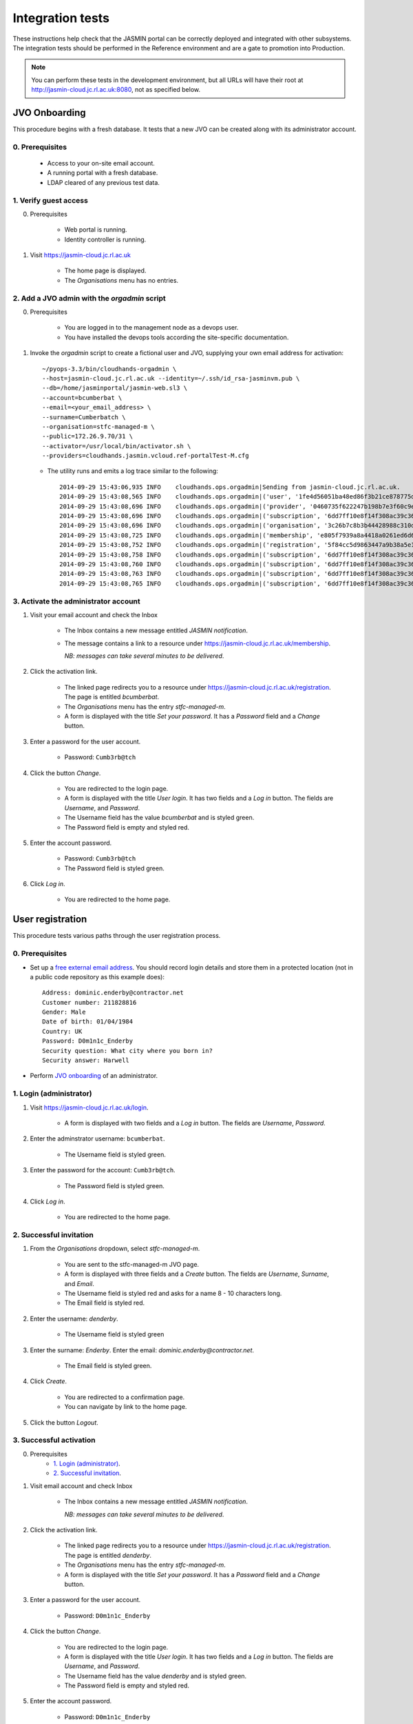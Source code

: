..  Titling
    ##++::==~~--''``

Integration tests
=================

These instructions help check that the JASMIN portal can be correctly deployed
and integrated with other subsystems. The integration tests should be
performed in the Reference environment and are a gate to promotion into
Production.

.. note::

   You can perform these tests in the development environment, but all URLs
   will have their root at http://jasmin-cloud.jc.rl.ac.uk:8080, not as
   specified below.

JVO Onboarding
~~~~~~~~~~~~~~

This procedure begins with a fresh database. It tests that a new JVO can be
created along with its administrator account.

0. Prerequisites
----------------

    * Access to your on-site email account.
    * A running portal with a fresh database.
    * LDAP cleared of any previous test data.

1. Verify guest access
----------------------

0. Prerequisites

    * Web portal is running.
    * Identity controller is running.

1. Visit https://jasmin-cloud.jc.rl.ac.uk

    * The home page is displayed.
    * The `Organisations` menu has no entries.

2. Add a JVO admin with the `orgadmin` script
---------------------------------------------

0. Prerequisites

    * You are logged in to the management node as a devops user.
    * You have installed the devops tools according the site-specific
      documentation.

1. Invoke the `orgadmin` script to create a fictional user and JVO, supplying your
   own email address for activation::

        ~/pyops-3.3/bin/cloudhands-orgadmin \
        --host=jasmin-cloud.jc.rl.ac.uk --identity=~/.ssh/id_rsa-jasminvm.pub \
        --db=/home/jasminportal/jasmin-web.sl3 \
        --account=bcumberbat \
        --email=<your_email_address> \
        --surname=Cumberbatch \
        --organisation=stfc-managed-m \
        --public=172.26.9.70/31 \
        --activator=/usr/local/bin/activator.sh \
        --providers=cloudhands.jasmin.vcloud.ref-portalTest-M.cfg

   * The utility runs and emits a log trace similar to the following::

        2014-09-29 15:43:06,935 INFO    cloudhands.ops.orgadmin|Sending from jasmin-cloud.jc.rl.ac.uk.
        2014-09-29 15:43:08,565 INFO    cloudhands.ops.orgadmin|('user', '1fe4d56051ba48ed86f3b21ce878775d', 'bcumberbat')
        2014-09-29 15:43:08,696 INFO    cloudhands.ops.orgadmin|('provider', '0460735f622247b198b7e3f60c9e9379', 'cloudhands.jasmin.vcloud.ref-portalTest-M.cfg')
        2014-09-29 15:43:08,696 INFO    cloudhands.ops.orgadmin|('subscription', '6dd7ff10e8f14f308ac39c367b82d51b')
        2014-09-29 15:43:08,696 INFO    cloudhands.ops.orgadmin|('organisation', '3c26b7c8b3b44428988c310d2de877da', 'stfc-managed-m')
        2014-09-29 15:43:08,725 INFO    cloudhands.ops.orgadmin|('membership', 'e805f7939a8a4418a0261ed6d6cb5fab', 'admin')
        2014-09-29 15:43:08,752 INFO    cloudhands.ops.orgadmin|('registration', '5f84cc5d9863447a9b38a5e16ab9b90e')
        2014-09-29 15:43:08,758 INFO    cloudhands.ops.orgadmin|('subscription', '6dd7ff10e8f14f308ac39c367b82d51b', 'maintenance', 'org.orgadmin', [])
        2014-09-29 15:43:08,760 INFO    cloudhands.ops.orgadmin|('subscription', '6dd7ff10e8f14f308ac39c367b82d51b', 'maintenance', 'org.orgadmin', [('ipaddress', '170.16.151.70')])
        2014-09-29 15:43:08,763 INFO    cloudhands.ops.orgadmin|('subscription', '6dd7ff10e8f14f308ac39c367b82d51b', 'maintenance', 'org.orgadmin', [('ipaddress', '170.16.151.71')])
        2014-09-29 15:43:08,765 INFO    cloudhands.ops.orgadmin|('subscription', '6dd7ff10e8f14f308ac39c367b82d51b', 'unchecked', 'org.orgadmin', [])

3. Activate the administrator account
-------------------------------------

1. Visit your email account and check the Inbox

    * The Inbox contains a new message entitled `JASMIN notification`.
    * The message contains a link to a resource under
      https://jasmin-cloud.jc.rl.ac.uk/membership.
       
      *NB: messages can take several minutes to be delivered*.

2. Click the activation link.

    * The linked page redirects you to a resource under
      https://jasmin-cloud.jc.rl.ac.uk/registration. The page is entitled
      `bcumberbat`.
    * The `Organisations` menu has the entry `stfc-managed-m`.
    * A form is displayed with the title `Set your password`.
      It has a `Password` field and a `Change` button.

3. Enter a password for the user account.

    * Password: ``Cumb3rb@tch``

4. Click the button `Change`.

    * You are redirected to the login page.
    * A form is displayed with the title `User login`.
      It has two fields and a `Log in` button.
      The fields are `Username`, and `Password`.
    * The Username field has the value `bcumberbat` and is styled green.
    * The Password field is empty and styled red.

5. Enter the account password.

    * Password: ``Cumb3rb@tch``
    * The Password field is styled green.

6. Click `Log in`.

    * You are redirected to the home page.

User registration
~~~~~~~~~~~~~~~~~

This procedure tests various paths through the user registration process.

0. Prerequisites
----------------

* Set up a `free external email address`_.
  You should record login details and store them in a protected location
  (not in a public code repository as this example does)::

    Address: dominic.enderby@contractor.net
    Customer number: 211828816
    Gender: Male
    Date of birth: 01/04/1984
    Country: UK
    Password: D0m1n1c_Enderby
    Security question: What city where you born in?
    Security answer: Harwell

* Perform `JVO onboarding`_ of an administrator.

1. Login (administrator)
------------------------

1. Visit https://jasmin-cloud.jc.rl.ac.uk/login.

    * A form is displayed with two fields and a `Log in` button.
      The fields are `Username`, `Password`.

2. Enter the adminstrator username: ``bcumberbat``.

    * The Username field is styled green.

3. Enter the password for the account: ``Cumb3rb@tch``.

    * The Password field is styled green.

4. Click `Log in`.

    * You are redirected to the home page.

2. Successful invitation
------------------------

1. From the `Organisations` dropdown, select `stfc-managed-m`.

    * You are sent to the stfc-managed-m JVO page.
    * A form is displayed with three fields and a `Create` button.
      The fields are `Username`, `Surname`, and `Email`.
    * The Username field is styled red and asks for a name 8 - 10 characters
      long.
    * The Email field is styled red.

2. Enter the username: `denderby`.

    * The Username field is styled green

3. Enter the surname: `Enderby`. Enter the email: `dominic.enderby@contractor.net`.

    * The Email field is styled green.

4. Click `Create`.

    * You are redirected to a confirmation page.
    * You can navigate by link to the home page.

5. Click the button `Logout`.

3. Successful activation
--------------------------

0. Prerequisites
    * `1. Login (administrator)`_.
    * `2. Successful invitation`_.

1. Visit email account and check Inbox

    * The Inbox contains a new message entitled `JASMIN notification`.
       
      *NB: messages can take several minutes to be delivered*.

    .. image:: _static/invitation_email-dev.png

2. Click the activation link.

    * The linked page redirects you to a resource under
      https://jasmin-cloud.jc.rl.ac.uk/registration. The page is entitled
      `denderby`.
    * The `Organisations` menu has the entry `stfc-managed-m`.
    * A form is displayed with the title `Set your password`.
      It has a `Password` field and a `Change` button.

3. Enter a password for the user account.

    * Password: ``D0m1n1c_Enderby``

4. Click the button `Change`.

    * You are redirected to the login page.
    * A form is displayed with the title `User login`.
      It has two fields and a `Log in` button.
      The fields are `Username`, and `Password`.
    * The Username field has the value `denderby` and is styled green.
    * The Password field is empty and styled red.

5. Enter the account password.

    * Password: ``D0m1n1c_Enderby``
    * The Password field is styled green.

6. Click `Log in`.

    * You are redirected to the home page.

4. Successful login
-------------------

0. Prerequisites
    * `1. Login (administrator)`_.
    * `2. Successful invitation`_.
    * `3. Successful activation`_.
    * You are logged out.

1. Visit https://jasmin-cloud.jc.rl.ac.uk/login.

    * A form is displayed with two fields and a `Log in` button.
      The fields are `Username`, `Password`.
    * The Username field is styled red and asks for a name 8 - 10 characters
      long.
    * The Password field is styled red and asks for a name 8 - 20 characters
      long.

        * at least one lowercase letter
        * at least one uppercase letter
        * at least one numeric digit
        * at least one special character
        * no whitespace.

2. Enter a valid username.

    * The Username field is styled green

3. Enter a valid password.

    * The Password field is styled green.

4. Click `Log in`.

    * You are redirected to the home page.

5. Unsuccessful login (password)
--------------------------------

0. Prerequisites
    * `1. Login (administrator)`_.
    * `2. Successful invitation`_.
    * `3. Successful activation`_.

1. Proceed with `4. Successful login`_, stopping before step 3.

2. Enter a false password which conforms to the password criteria.
   Example: ``N0t_MyPa55w0rd``.

    * The Password field is styled green.

3. Click `Log in`.
    * A yellow message appears: `Login failed. Please try again`.
    * The Username field is empty and styled red.
    * The Password field is empty and styled red.

6. LDAP entry created on first login
------------------------------------

0. Prerequisites
    * `1. Login (administrator)`_.
    * `2. Successful invitation`_.
    * `3. Successful activation`_.
    * `4. Successful login`_.

1. View LDAP record for `denderby`. Use the `ldapvi` program like this::

    ldapvi -Z -v -d -h ldap-ref.jc.rl.ac.uk -w <password> \
    --user "cn=jasminportal,ou=software,ou=People,o=hpc,dc=rl,dc=ac,dc=uk"

   Use the `G` key to navigate to the end of the file.

    * An LDAP record has been created as follows (numbers and password will
      vary)::

        cn=denderby,ou=jasmin2,ou=People,o=hpc,dc=rl,dc=ac,dc=uk
        mail: dominic.enderby@contractor.net
        objectClass: organizationalPerson
        objectClass: inetOrgPerson
        objectClass: person
        objectClass: top
        objectClass: posixAccount
        description: cluster:jasmin-login
        description: jvo:stfc-managed-m
        cn: denderby
        sn: Enderby
        userPassword: {SSHA}JHLH0mEzaxDCFlzk4h55Vpeqp06lyHCK
        homeDirectory: /home/users/denderby
        uid: denderby
        gecos: denderby <dominic.enderby@contractor.net>
        gidNumber: 7010002
        uidNumber: 7010002
        loginShell: /bin/bash

7. Successful key add to account
--------------------------------

0. Prerequisites
    * `1. Login (administrator)`_.
    * `2. Successful invitation`_.
    * `3. Successful activation`_.
    * `4. Successful login`_.

1. Visit the `Account` page.

    * The account shows a `UId`.
    * The account shows a `Name`.
    * The account shows a `Email`.
    * The account shows a `Password` (obscured).
    * The account has a form entitled `Paste your key`.

2. Paste a `ssh-rsa` key into the form and click `Add`.

    * The key is added to the account.

Appliance lifecycle
~~~~~~~~~~~~~~~~~~~

This procedure allows a test of the integration with the VMWare back end. It
is only available in the `Ref` environment.

1. Login (demo user)
--------------------

0. Prerequisites
    * Demo portal is running

1. Visit https://jasmin-cloud.jc.rl.ac.uk/login.

    * A form is displayed with two fields and a `Log in` button.
      The fields are `Username`, `Password`.

2. Enter the admin username for the demo: ``denderby``.

    * The Username field is styled green.

3. Enter the password for the demo: ``D0m1n1c_Enderby``.

    * The Password field is styled green.

4. Click `Log in`.

    * You are redirected to the home page.

2. Launch an item from the catalogue
------------------------------------

0. Prerequisites
    * `1. Login (demo user)`_.

1. From the `Organisations` dropdown, select `stfc-managed-m`.

    * You are sent to the stfc-managed-m JVO page.

2. From the breadcrumb menu, select `Catalogue`.

    * The catalogue page is populated with two items.
    * Clicking each item shows a name in bold, a description, and an `OK`
      button.

3. Select a catalogue item and click `OK`.

    * You are sent to the `Configure appliance` page. Note this URL for later.
    * There is a form called `General information` with two fields and an
      `OK` button. The fields are `Name`, and `Description`.

4. Create a new appliance by filling the fields as follows:

    * Name: ``test_01``
    * Description: ``test appliance``

5. Click the button `OK`.

    * You are redirected to the stfc-managed-m JVO page.

3. Monitor the appliance lifecycle
----------------------------------

0. Prerequisites
    * `1. Login (demo user)`_.
    * `2. Launch an item from the catalogue`_.

1. Note the initial state

    * The appliance begins in the `pre_provision` state.

2. Observe state updates.

    * The appliance state updates itself to show `provisioning` (~5s).
    * The appliance state updates itself to show `operational` (~60s).
    * The appliance item has a `Stop` and a `Check` button.
    * The appliance has a non-routable IP address. Note this value.

4. Check the deployed appliance
-------------------------------

0. Prerequisites
    * `1. Login (demo user)`_.
    * `2. Launch an item from the catalogue`_.
    * `3. Monitor the appliance lifecycle`_.

1. Check the VApp in the `vCloud Director` GUI.

    * The vApp called `test_01` exists.
    * The vApp state is `Stopped`.

2. Check the customization script as follows:

   #. Click the vApp named `test_01`.
   #. Select the `Virtual Machine` tab.
   #. Click on the name of the VM inside the vApp.
   #. Click the `Guest OS Customization` tab.
   #. Scroll down to the `Customization Script` section.

    * The script invokes ``/usr/local/bin/activator.sh``
    * The script passes an argument which is the URL you noted above.

3. Check the Edge gateway in the `vCloud Director` GUI as follows:

   #. Click the `Administration` tab and select the item named `stfcmanaged-M-std-compute`.
   #. Click the `Edge Gateways` tab and select the one beginning
      `stfcmanaged-M`.
   #. Click the dropdown settings menu and select `Edge Gateway Services...`

    * The `NAT` tab shows a DNAT rule for the IP address you noted in
      `3. Monitor the appliance lifecycle`_ above. It allows any port over TCP.
      Note the public IP it routes to.
    * The `Firewall` tab shows a rule for the routable IP you noted here.
      It allows all ports over TCP.

5. Set the appliance running
----------------------------

0. Prerequisites
    * `1. Login (demo user)`_.
    * `2. Launch an item from the catalogue`_.
    * `3. Monitor the appliance lifecycle`_.
    * `4. Check the deployed appliance`_.

1. Click the button `Start`.

    * The appliance state updates itself to show `pre_start`.
    * The appliance state updates itself to show `running` (~2s).
    * The buttons are displayed as follows; `Stop`, `Check`.

1. Refresh the view `vCloud Director` GUI. Check the VApp status.

    * The vApp state is `Running`.

.. _free external email address: http://www.mail.com/int/
.. _resource exhaustion: https://www.owasp.org/index.php/Resource_exhaustion 
